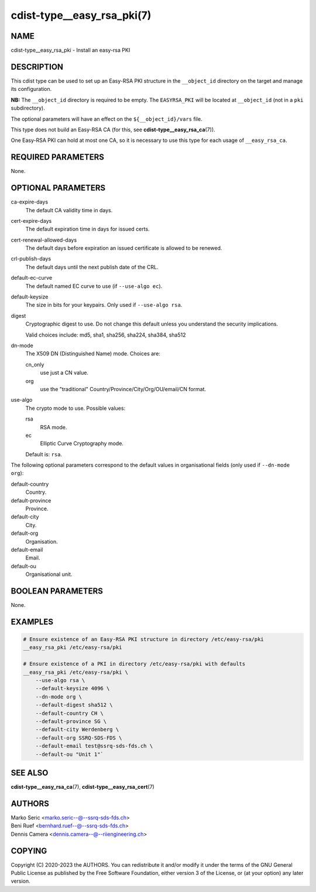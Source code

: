 cdist-type__easy_rsa_pki(7)
===========================

NAME
----
cdist-type__easy_rsa_pki - Install an easy-rsa PKI


DESCRIPTION
-----------
This cdist type can be used to set up an Easy-RSA PKI structure in the
``__object_id`` directory on the target and manage its configuration.

**NB:** The ``__object_id`` directory is required to be empty.
The ``EASYRSA_PKI`` will be located at ``__object_id`` (not in a ``pki``
subdirectory).

The optional parameters will have an effect on the ``${__object_id}/vars`` file.

This type does not build an Easy-RSA CA (for this,
see :strong:`cdist-type__easy_rsa_ca`\ (7)).

One Easy-RSA PKI can hold at most one CA, so it is necessary to
use this type for each usage of ``__easy_rsa_ca``.


REQUIRED PARAMETERS
-------------------
None.


OPTIONAL PARAMETERS
-------------------
ca-expire-days
    The default CA validity time in days.

cert-expire-days
    The default expiration time in days for issued certs.

cert-renewal-allowed-days
    The default days before expiration an issued certificate is allowed to
    be renewed.

crl-publish-days
    The default days until the next publish date of the CRL.

default-ec-curve
    The default named EC curve to use (if ``--use-algo ec``).

default-keysize
    The size in bits for your keypairs.
    Only used if ``--use-algo rsa``.

digest
    Cryptographic digest to use.
    Do not change this default unless you understand the security implications.

    Valid choices include: md5, sha1, sha256, sha224, sha384, sha512

dn-mode
    The X509 DN (Distinguished Name) mode.
    Choices are:

    cn_only
        use just a CN value.
    org
        use the "traditional" Country/Province/City/Org/OU/email/CN format.

use-algo
    The crypto mode to use.
    Possible values:

    rsa
        RSA mode.
    ec
        Elliptic Curve Cryptography mode.

    Default is: ``rsa``.


The following optional parameters correspond to the default values in
organisational fields (only used if ``--dn-mode org``):

default-country
    Country.

default-province
    Province.

default-city
    City.

default-org
    Organisation.

default-email
    Email.

default-ou
    Organisational unit.


BOOLEAN PARAMETERS
------------------
None.


EXAMPLES
--------

.. code-block:: sh

    # Ensure existence of an Easy-RSA PKI structure in directory /etc/easy-rsa/pki
    __easy_rsa_pki /etc/easy-rsa/pki

    # Ensure existence of a PKI in directory /etc/easy-rsa/pki with defaults
    __easy_rsa_pki /etc/easy-rsa/pki \
        --use-algo rsa \
        --default-keysize 4096 \
        --dn-mode org \
        --default-digest sha512 \
        --default-country CH \
        --default-province SG \
        --default-city Werdenberg \
        --default-org SSRQ-SDS-FDS \
        --default-email test@ssrq-sds-fds.ch \
        --default-ou "Unit 1"`


SEE ALSO
--------
:strong:`cdist-type__easy_rsa_ca`\ (7),
:strong:`cdist-type__easy_rsa_cert`\ (7)


AUTHORS
-------
| Marko Seric <marko.seric--@--ssrq-sds-fds.ch>
| Beni Ruef <bernhard.ruef--@--ssrq-sds-fds.ch>
| Dennis Camera <dennis.camera--@--riiengineering.ch>


COPYING
-------
Copyright \(C) 2020-2023 the AUTHORS.
You can redistribute it and/or modify it under the terms of the GNU General
Public License as published by the Free Software Foundation, either version 3 of
the License, or (at your option) any later version.
